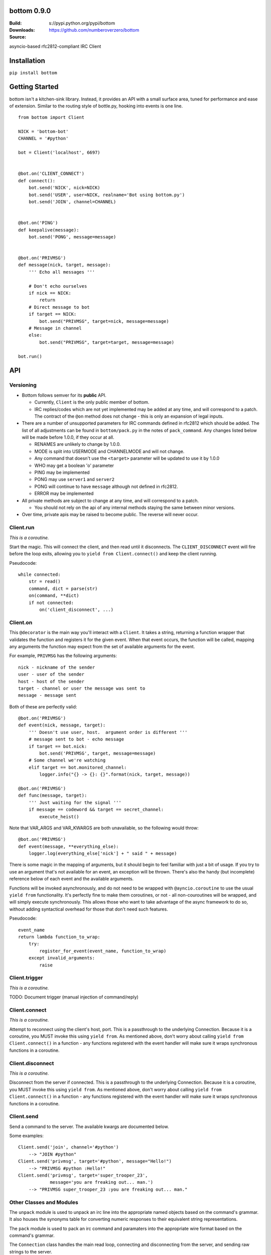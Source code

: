 bottom 0.9.0
============

:Build: |build|_ |coverage|_
:Downloads: s://pypi.python.org/pypi/bottom
:Source: https://github.com/numberoverzero/bottom

.. |build| image:: https://travis-ci.org/numberoverzero/bottom.svg?branch=master
.. _build: https://travis-ci.org/numberoverzero/bottom
.. |coverage| image:: https://coveralls.io/repos/numberoverzero/bottom/badge.png?branch=master
.. _coverage: https://coveralls.io/r/numberoverzero/bottom?branch=master

asyncio-based rfc2812-compliant IRC Client

Installation
============

``pip install bottom``

Getting Started
===============

bottom isn't a kitchen-sink library.  Instead, it provides an API with a small
surface area, tuned for performance and ease of extension.  Similar to the
routing style of bottle.py, hooking into events is one line.

::

    from bottom import Client

    NICK = 'bottom-bot'
    CHANNEL = '#python'

    bot = Client('localhost', 6697)


    @bot.on('CLIENT_CONNECT')
    def connect():
        bot.send('NICK', nick=NICK)
        bot.send('USER', user=NICK, realname='Bot using bottom.py')
        bot.send('JOIN', channel=CHANNEL)


    @bot.on('PING')
    def keepalive(message):
        bot.send('PONG', message=message)


    @bot.on('PRIVMSG')
    def message(nick, target, message):
        ''' Echo all messages '''

        # Don't echo ourselves
        if nick == NICK:
            return
        # Direct message to bot
        if target == NICK:
            bot.send("PRIVMSG", target=nick, message=message)
        # Message in channel
        else:
            bot.send("PRIVMSG", target=target, message=message)

    bot.run()

API
===

Versioning
----------

* Bottom follows semver for its **public** API.

  * Currently, ``Client`` is the only public member of bottom.
  * IRC replies/codes which are not yet implemented may be added at any time,
    and will correspond to a patch.  The contract of the ``@on`` method
    does not change - this is only an expansion of legal inputs.

* There are a number of unsupported parameters for IRC commands defined in
  rfc2812 which should be added.  The list of all adjustments can be found in
  ``bottom/pack.py`` in the notes of ``pack_command``.  Any changes listed
  below will be made before 1.0.0, if they occur at all.
  
  * RENAMES are unlikely to change by 1.0.0.
  * MODE is split into USERMODE and CHANNELMODE and will not change.
  * Any command that doesn't use the ``<target>`` parameter will be updated to
    use it by 1.0.0
  * WHO may get a boolean 'o' parameter
  * PING may be implemented
  * PONG may use ``server1`` and ``server2``
  * PONG will continue to have ``message`` although not defined in rfc2812.
  * ERROR may be implemented

* All private methods are subject to change at any time, and will correspond
  to a patch.

  * You should not rely on the api of any internal methods staying the same
    between minor versions.

* Over time, private apis may be raised to become public.  The reverse will
  never occur.

Client.run
----------

*This is a coroutine.*

Start the magic.  This will connect the client, and then read until it
disconnects.  The ``CLIENT_DISCONNECT`` event will fire before the loop exits,
allowing you to ``yield from Client.connect()`` and keep the client running.

Pseudocode::

    while connected:
        str = read()
        command, dict = parse(str)
        on(command, **dict)
        if not connected:
            on('client_disconnect', ...)

Client.on
----------

This ``@decorator`` is the main way you'll interact with a ``Client``.  It
takes a string, returning a function wrapper that validates the function and
registers it for the given event.  When that event occurs, the function will be
called, mapping any arguments the function may expect from the set of available
arguments for the event.

For example, ``PRIVMSG`` has the following arguments::

    nick - nickname of the sender
    user - user of the sender
    host - host of the sender
    target - channel or user the message was sent to
    message - message sent

Both of these are perfectly valid::

    @bot.on('PRIVMSG')
    def event(nick, message, target):
        ''' Doesn't use user, host.  argument order is different '''
        # message sent to bot - echo message
        if target == bot.nick:
            bot.send('PRIVMSG', target, message=message)
        # Some channel we're watching
        elif target == bot.monitored_channel:
            logger.info("{} -> {}: {}".format(nick, target, message))

    @bot.on('PRIVMSG')
    def func(message, target):
        ''' Just waiting for the signal '''
        if message == codeword && target == secret_channel:
            execute_heist()

Note that VAR_ARGS and VAR_KWARGS are both unavailable, so the following would
throw::

    @bot.on('PRIVMSG')
    def event(message, **everything_else):
        logger.log(everything_else['nick'] + " said " + message)

There is some magic in the mapping of arguments, but it should begin to feel
familiar with just a bit of usage.  If you try to use an argument that's not
available for an event, an exception will be thrown.  There's also the handy
(but incomplete) reference below of each event and the available arguments.

Functions will be invoked asynchronously, and do not need to be wrapped with
``@ayncio.coroutine`` to use the usual ``yield from`` functionality.  It's
perfectly fine to make them coroutines, or not - all non-couroutines will be
wrapped, and will simply execute synchronously.  This allows those who want to
take advantage of the async framework to do so, without adding syntactical
overhead for those that don't need such features.

Pseudocode::

    event_name
    return lambda function_to_wrap:
        try:
            register_for_event(event_name, function_to_wrap)
        except invalid_arguments:
            raise

Client.trigger
--------------

*This is a coroutine.*

TODO: Document trigger (manual injection of command/reply)

Client.connect
--------------

*This is a coroutine.*

Attempt to reconnect using the client's host, port.  This is a passthrough to
the underlying Connection.  Because it is a coroutine, you MUST invoke this
using ``yield from``.  As mentioned above, don't worry about calling
``yield from Client.connect()`` in a function - any functions registered with
the event handler will make sure it wraps synchronous functions in a coroutine.

Client.disconnect
-----------------

*This is a coroutine.*

Disconnect from the server if connected.  This is a passthrough to the
underlying Connection.  Because it is a coroutine, you MUST invoke this using
``yield from``.  As mentioned above, don't worry about calling
``yield from Client.connect()`` in a function - any functions registered with
the event handler will make sure it wraps synchronous functions in a coroutine.

Client.send
-----------

Send a command to the server.  The available kwargs are documented below.

Some examples::

    Client.send('join', channel='#python')
        --> "JOIN #python"
    Client.send('privmsg', target='#python', message="Hello!")
        --> "PRIVMSG #python :Hello!"
    Client.send('privmsg', target='super_trooper_23',
                message='you are freaking out... man.')
        --> "PRIVMSG super_trooper_23 :you are freaking out... man."

Other Classes and Modules
-------------------------

The ``unpack`` module is used to unpack an irc line into the appropriate named
objects based on the command's grammar.  It also houses the synonyms table for
converting numeric responses to their equivalent string representations.

The ``pack`` module is used to pack an irc command and paramaters into the
appropriate wire format based on the command's grammar.

The ``Connection`` class handles the main read loop, connecting and
disconnecting from the server, and sending raw strings to the server.

The ``event`` module contains the ``EventsMixin`` class which registers
handlers and invokes them when the corresponding event is triggered.  It is
used by the ``@Client.on`` decorator.  It does some optimization using the
``partial_bind`` function to speed up argument injection.

Supported Commands
==================

Send (``Client.send`` or ``Client.trigger``)
--------------------------------------------

* Local Events *(trigger only)*

  * CLIENT_CONNECT
  * CLIENT_DISCONNECT

* `Connection Registration`_

  * PASS
  * NICK
  * USER
  * OPER
  * USERMODE (renamed from MODE)
  * SERVICE
  * QUIT
  * SQUIT

* `Channel Operations`_

  * JOIN
  * PART
  * CHANNELMODE (renamed from MODE)
  * TOPIC
  * NAMES
  * LIST
  * INVITE
  * KICK

* `Sending Messages`_

  * PRIVMSG
  * NOTICE

* `Server Queries and Commands`_

  * MOTD
  * LUSERS
  * VERSION
  * STATS
  * LINKS
  * TIME
  * CONNECT
  * TRACE
  * ADMIN
  * INFO

* `Service Query and Commands`_

  * SERVLIST
  * SQUERY

* `User Based Queries`_

  * WHO
  * WHOIS
  * WHOWAS

* `Miscellaneous Messages`_

  * KILL
  * PONG

* `Optional Features`_

  * AWAY
  * REHASH
  * DIE
  * RESTART
  * SUMMON
  * USERS
  * WALLOPS
  * USERHOST
  * ISON*

.. _Connection Registration:
    https://tools.ietf.org/html/rfc2812#section-3.1
.. _Channel Operations:
    https://tools.ietf.org/html/rfc2812#section-3.2
.. _Sending Messages:
    https://tools.ietf.org/html/rfc2812#section-3.3
.. _Server Queries and Commands:
    https://tools.ietf.org/html/rfc2812#section-3.4
.. _Service Query and Commands:
    https://tools.ietf.org/html/rfc2812#section-3.5
.. _User Based Queries:
    https://tools.ietf.org/html/rfc2812#section-3.6
.. _Miscellaneous Messages:
    https://tools.ietf.org/html/rfc2812#section-3.7
.. _Optional Features:
    https://tools.ietf.org/html/rfc2812#section-4

Events (``@Client.on``)
------------------------
* PING
* JOIN
* PART
* PRIVMSG
* NOTICE
* RPL_WELCOME (001)
* RPL_YOURHOST (002)
* RPL_CREATED (003)
* RPL_MYINFO (004)
* RPL_BOUNCE (005)
* RPL_MOTDSTART (375)
* RPL_MOTD (372)
* RPL_ENDOFMOTD (376)
* RPL_LUSERCLIENT (251)
* RPL_LUSERME (255)
* RPL_LUSEROP (252)
* RPL_LUSERUNKNOWN (253)
* RPL_LUSERCHANNELS (254)

Command Parameters
==================

Send
--------------------------------------------

This section will eventually list the required/optional parameters for each
command, their types, and their defaults.

Events
------------------------

This section will eventually list the available parameters for each command or
reply, and their types.

Contributing
============

Any contribution is welcome!  The TODO below is simply a guide for getting to
1.0.0

Development
-----------

bottom uses ``tox``, ``pytest`` and ``flake8``.  To get everything set up::

    # RECOMMENDED: create a virtualenv
    # mkvirtualenv bottom
    git clone https://github.com/numberoverzero/bottom.git
    pip install tox
    tox

Please make sure ``tox`` passes (including flake8) before submitting a PR.
It's ok if tox doesn't pass, but it makes it much easier (and faster) if it
does.

TODO
----

#. Resolve open diversions from rfc2812 in ``pack.py:pack_command``

   #. Add ``target`` argument for all listed operations
   #. Implement ``PING`` and ``ERROR`` (How do these work client -> server?)
   #. Add boolean flag for ``WHO``?  How do present/missing flags fit in the API?

#. Add missing replies/errors to ``unpack.py:unpack_command``

   #. Add reply/error parameters to ``unpack.py:parameters``
   #. Remove ``Client.logger`` when all rfc2812 replies implemented

#. Better ``Client`` docstrings

   #. Review source for command/event consistency

#. Expand README

   #. Client.trigger
   #. Command Parameters -> Send
   #. Command Parameters -> Events
   
